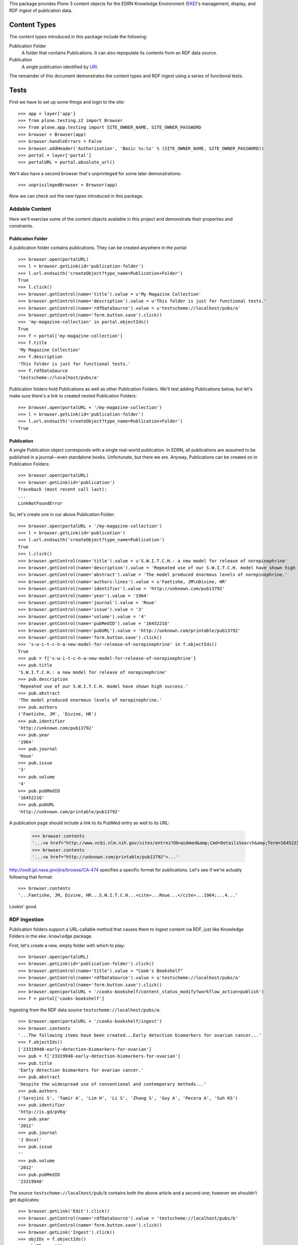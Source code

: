 This package provides Plone 3 content objects for the EDRN Knowledge
Environment (EKE_)'s management, display, and RDF ingest of publication data.


Content Types
=============

The content types introduced in this package include the following:

Publication Folder
    A folder that contains Publications.  It can also repopulate its
    contents from an RDF data source.
Publication
    A single publication identified by URI_.

The remainder of this document demonstrates the content types and RDF ingest
using a series of functional tests.


Tests
=====

First we have to set up some things and login to the site::

    >>> app = layer['app']
    >>> from plone.testing.z2 import Browser
    >>> from plone.app.testing import SITE_OWNER_NAME, SITE_OWNER_PASSWORD
    >>> browser = Browser(app)
    >>> browser.handleErrors = False
    >>> browser.addHeader('Authorization', 'Basic %s:%s' % (SITE_OWNER_NAME, SITE_OWNER_PASSWORD))
    >>> portal = layer['portal']    
    >>> portalURL = portal.absolute_url()

We'll also have a second browser that's unprivileged for some later
demonstrations::

    >>> unprivilegedBrowser = Browser(app)

Now we can check out the new types introduced in this package.


Addable Content
---------------

Here we'll exercise some of the content objects available in this project and
demonstrate their properties and constraints.


Publication Folder
~~~~~~~~~~~~~~~~~~

A publication folder contains publications.  They can be created anywhere
in the portal::

    >>> browser.open(portalURL)
    >>> l = browser.getLink(id='publication-folder')
    >>> l.url.endswith('createObject?type_name=Publication+Folder')
    True
    >>> l.click()
    >>> browser.getControl(name='title').value = u'My Magazine Collection'
    >>> browser.getControl(name='description').value = u'This folder is just for functional tests.'
    >>> browser.getControl(name='rdfDataSource').value = u'testscheme://localhost/pubs/a'
    >>> browser.getControl(name='form.button.save').click()
    >>> 'my-magazine-collection' in portal.objectIds()
    True
    >>> f = portal['my-magazine-collection']
    >>> f.title
    'My Magazine Collection'
    >>> f.description
    'This folder is just for functional tests.'
    >>> f.rdfDataSource
    'testscheme://localhost/pubs/a'

Publication folders hold Publications as well as other Publication Folders.
We'll test adding Publications below, but let's make sure there's a link to
created nested Publication Folders::

    >>> browser.open(portalURL + '/my-magazine-collection')
    >>> l = browser.getLink(id='publication-folder')
    >>> l.url.endswith('createObject?type_name=Publication+Folder')
    True


Publication
~~~~~~~~~~~

A single Publication object corresponds with a single real-world publication.
In EDRN, all publications are assumed to be published in a journal—even
standalone books.  Unfortunate, but there we are.  Anyway, Publications can be
created on in Publication Folders::

    >>> browser.open(portalURL)
    >>> browser.getLink(id='publication')
    Traceback (most recent call last):
    ...
    LinkNotFoundError

So, let's create one in our above Publication Folder::

    >>> browser.open(portalURL + '/my-magazine-collection')
    >>> l = browser.getLink(id='publication')
    >>> l.url.endswith('createObject?type_name=Publication')
    True
    >>> l.click()
    >>> browser.getControl(name='title').value = u'S.W.I.T.C.H.: a new model for release of norepinephrine'
    >>> browser.getControl(name='description').value = 'Repeated use of our S.W.I.T.C.H. model have shown high success.'
    >>> browser.getControl(name='abstract').value = 'The model produced enormous levels of norepinephrine.'
    >>> browser.getControl(name='authors:lines').value = u'Faetishe, JM\nDivine, HR'
    >>> browser.getControl(name='identifier').value = 'http://unknown.com/pub13792'
    >>> browser.getControl(name='year').value = '1964'
    >>> browser.getControl(name='journal').value = 'Roue'
    >>> browser.getControl(name='issue').value = '3'
    >>> browser.getControl(name='volume').value = '4'
    >>> browser.getControl(name='pubMedID').value = '1645221Q'
    >>> browser.getControl(name='pubURL').value = 'http://unknown.com/printable/pub13792'
    >>> browser.getControl(name='form.button.save').click()
    >>> 's-w-i-t-c-h-a-new-model-for-release-of-norepinephrine' in f.objectIds()
    True
    >>> pub = f['s-w-i-t-c-h-a-new-model-for-release-of-norepinephrine']
    >>> pub.title
    'S.W.I.T.C.H.: a new model for release of norepinephrine'
    >>> pub.description
    'Repeated use of our S.W.I.T.C.H. model have shown high success.'
    >>> pub.abstract
    'The model produced enormous levels of norepinephrine.'
    >>> pub.authors
    ('Faetishe, JM', 'Divine, HR')
    >>> pub.identifier
    'http://unknown.com/pub13792'
    >>> pub.year
    '1964'
    >>> pub.journal
    'Roue'
    >>> pub.issue
    '3'
    >>> pub.volume
    '4'
    >>> pub.pubMedID
    '1645221Q'
    >>> pub.pubURL
    'http://unknown.com/printable/pub13792'
    
A publication page should include a link to its PubMed entry as well to its URL:

    >>> browser.contents
    '...<a href="http://www.ncbi.nlm.nih.gov/sites/entrez?Db=pubmed&amp;Cmd=DetailsSearch&amp;Term=1645221Q%5Buid%5D">...'
    >>> browser.contents
    '...<a href="http://unknown.com/printable/pub13792">...'

http://oodt.jpl.nasa.gov/jira/browse/CA-474 specifies a specific format for
publications.  Let's see if we're actually following that format::

    >>> browser.contents
    '...Faetishe, JM, Divine, HR...S.W.I.T.C.H...<cite>...Roue...</cite>...1964;...4...'

Lookin' good.


RDF Ingestion
-------------

Publication folders support a URL-callable method that causes them to ingest
content via RDF, just like Knowledge Folders in the ``eke.knowledge`` package.

First, let's create a new, empty folder with which to play::

    >>> browser.open(portalURL)
    >>> browser.getLink(id='publication-folder').click()
    >>> browser.getControl(name='title').value = "Cook's Bookshelf"
    >>> browser.getControl(name='rdfDataSource').value = u'testscheme://localhost/pubs/a'
    >>> browser.getControl(name='form.button.save').click()
    >>> browser.open(portalURL + '/cooks-bookshelf/content_status_modify?workflow_action=publish')
    >>> f = portal['cooks-bookshelf']

Ingesting from the RDF data source ``testscheme://localhost/pubs/a``::

    >>> browser.open(portalURL + '/cooks-bookshelf/ingest')
    >>> browser.contents
    '...The following items have been created...Early detection biomarkers for ovarian cancer...'
    >>> f.objectIds()
    ['23319948-early-detection-biomarkers-for-ovarian']
    >>> pub = f['23319948-early-detection-biomarkers-for-ovarian']
    >>> pub.title
    'Early detection biomarkers for ovarian cancer.'
    >>> pub.abstract
    'Despite the widespread use of conventional and contemporary methods...'
    >>> pub.authors
    ('Sarojini S', 'Tamir A', 'Lim H', 'Li S', 'Zhang S', 'Goy A', 'Pecora A', 'Suh KS')
    >>> pub.identifier
    'http://is.gd/pVKq'
    >>> pub.year
    '2012'
    >>> pub.journal
    'J Oncol'
    >>> pub.issue
    ''
    >>> pub.volume
    '2012'
    >>> pub.pubMedID
    '23319948'

The source ``testscheme://localhost/pub/b`` contains both the above article and
a second one; however we shouldn't get duplicates::

    >>> browser.getLink('Edit').click()
    >>> browser.getControl(name='rdfDataSource').value = 'testscheme://localhost/pubs/b'
    >>> browser.getControl(name='form.button.save').click()
    >>> browser.getLink('Ingest').click()
    >>> objIDs = f.objectIds()
    >>> objIDs.sort()
    >>> objIDs
    ['21666252-letter-to-the-editor-seqxml-and-orthoxml', '23319948-early-detection-biomarkers-for-ovarian']


Multiple Data Sources
~~~~~~~~~~~~~~~~~~~~~

As we'e seen, publication folders have a main RDF data source.  But they also
support zero or more additional sources of data.  Let's toss some of this
additional data in and see it can successfully ingest it::

	>>> browser.getLink('Edit').click()
	>>> browser.getControl(name='additionalDataSources:lines').value = 'testscheme://localhost/pubs/c\ntestscheme://localhost/pubs/d'
	>>> browser.getControl(name='form.button.save').click()
	>>> browser.getLink('Ingest').click()
	>>> len(f.objectIds())
	6
	

Vocabularies
------------

This package provides one vocabulary: a vocabulary of existing publications.
Here's what you get::

    >>> from zope.schema.interfaces import IVocabularyFactory
    >>> from zope.component import getUtility
    >>> v = getUtility(IVocabularyFactory, name='eke.publications.PublicationsVocabulary')
    >>> type(v(portal))
    <class 'zope.schema.vocabulary.SimpleVocabulary'>


Searching
---------

Issue http://oodt.jpl.nasa.gov/jira/browse/CA-514 says searching by author
name doesn't work.  Let's find out::

    >>> from Products.CMFCore.utils import getToolByName
    >>> catalog = getToolByName(portal, 'portal_catalog')
    >>> results = catalog.unrestrictedSearchResults(SearchableText='Sarojini')
	>>> [i.Title for i in results if i.portal_type == 'Publication']
	['Early detection biomarkers for ovarian cancer.']

Works!


.. References:
.. _EKE: http://cancer.jpl.nasa.gov/documents/applications/knowledge-environment
.. _RDF: http://w3.org/RDF/
.. _URI: http://w3.org/Addressing/
